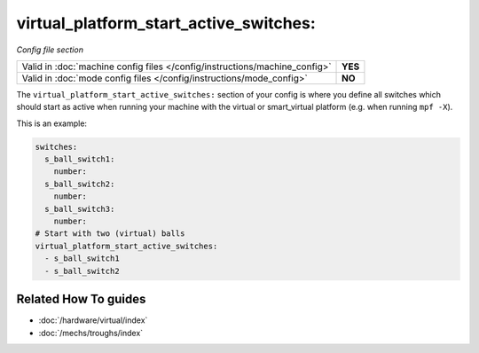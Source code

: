 virtual_platform_start_active_switches:
=======================================

*Config file section*

+----------------------------------------------------------------------------+---------+
| Valid in :doc:`machine config files </config/instructions/machine_config>` | **YES** |
+----------------------------------------------------------------------------+---------+
| Valid in :doc:`mode config files </config/instructions/mode_config>`       | **NO**  |
+----------------------------------------------------------------------------+---------+

.. overview

The ``virtual_platform_start_active_switches:`` section of your config is where
you define all switches which should start as active when running your machine
with the virtual or smart_virtual platform (e.g. when running ``mpf -X``).

This is an example:

.. code-block:: mpf-config

   switches:
     s_ball_switch1:
       number:
     s_ball_switch2:
       number:
     s_ball_switch3:
       number:
   # Start with two (virtual) balls
   virtual_platform_start_active_switches:
     - s_ball_switch1
     - s_ball_switch2

.. config


Related How To guides
---------------------

* :doc:`/hardware/virtual/index`
* :doc:`/mechs/troughs/index`
